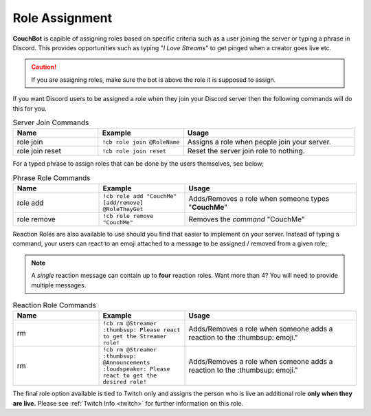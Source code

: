 .. _rolemanagement:

================
Role Assignment
================

**CouchBot** is capible of assigning roles based on specific criteria such as a user joining the server or typing a phrase in Discord.
This provides opportunities such as typing "*I Love Streams*" to get pinged when a creator goes live etc.

.. caution:: If you are assigning roles, make sure the bot is above the role it is supposed to assign.

If you want Discord users to be assigned a role when they join your Discord server then the following commands will do this for you.

.. list-table:: Server Join Commands
   :widths: 25 25 50
   :header-rows: 1

   * - Name
     - Example
     - Usage
   * - role join 
     - ``!cb role join @RoleName``
     - Assigns a role when people join your server.
   * - role join reset 
     - ``!cb role join reset``
     - Reset the server join role to nothing.

For a typed phrase to assign roles that can be done by the users themselves, see below;

.. list-table:: Phrase Role Commands
   :widths: 25 25 50
   :header-rows: 1

   * - Name
     - Example
     - Usage
   * - role add 
     - ``!cb role add "CouchMe" [add/remove] @RoleTheyGet``
     - Adds/Removes a role when someone types "**CouchMe**"
   * - role remove 
     - ``!cb role remove "CouchMe"`` 
     - Removes the *command* "CouchMe"

Reaction Roles are also available to use should you find that easier to implement on your server. Instead of typing a command, your users can react to an emoji attached to a message to be assigned / removed from a given role;

.. Note:: A *single* reaction message can contain up to **four** reaction roles. Want more than 4? You will need to provide multiple messages.

.. list-table:: Reaction Role Commands
   :widths: 25 25 50
   :header-rows: 1

   * - Name
     - Example
     - Usage
   * - rm 
     - ``!cb rm @Streamer :thumbsup: Please react to get the Streamer role!``
     - Adds/Removes a role when someone adds a reaction to the :thumbsup: emoji."
   * - rm 
     - ``!cb rm @Streamer :thumbsup: @Announcements :loudspeaker: Please react to get the desired role!``
     - Adds/Removes a role when someone adds a reaction to the :thumbsup: emoji."

The final role option available is tied to Twitch only and assigns the person who is live an additional role **only when they are live.**
Please see :ref:`Twitch Info <twitch>` for further information on this role.
